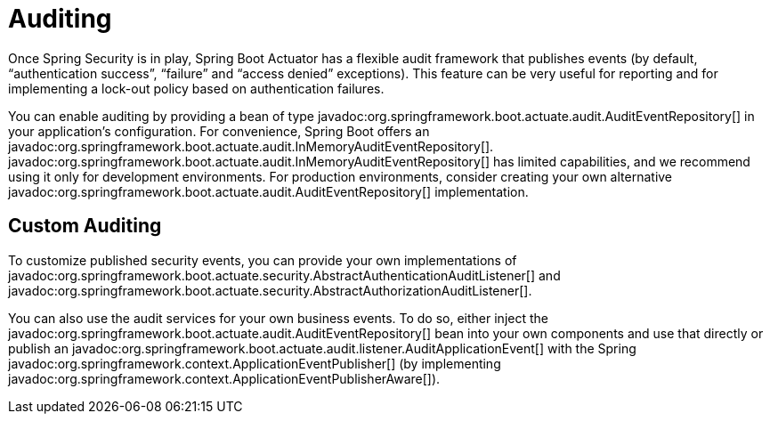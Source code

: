 [[actuator.auditing]]
= Auditing

Once Spring Security is in play, Spring Boot Actuator has a flexible audit framework that publishes events (by default, "`authentication success`", "`failure`" and "`access denied`" exceptions).
This feature can be very useful for reporting and for implementing a lock-out policy based on authentication failures.

You can enable auditing by providing a bean of type javadoc:org.springframework.boot.actuate.audit.AuditEventRepository[] in your application's configuration.
For convenience, Spring Boot offers an javadoc:org.springframework.boot.actuate.audit.InMemoryAuditEventRepository[].
javadoc:org.springframework.boot.actuate.audit.InMemoryAuditEventRepository[] has limited capabilities, and we recommend using it only for development environments.
For production environments, consider creating your own alternative javadoc:org.springframework.boot.actuate.audit.AuditEventRepository[] implementation.



[[actuator.auditing.custom]]
== Custom Auditing

To customize published security events, you can provide your own implementations of javadoc:org.springframework.boot.actuate.security.AbstractAuthenticationAuditListener[] and javadoc:org.springframework.boot.actuate.security.AbstractAuthorizationAuditListener[].

You can also use the audit services for your own business events.
To do so, either inject the javadoc:org.springframework.boot.actuate.audit.AuditEventRepository[] bean into your own components and use that directly or publish an javadoc:org.springframework.boot.actuate.audit.listener.AuditApplicationEvent[] with the Spring javadoc:org.springframework.context.ApplicationEventPublisher[] (by implementing javadoc:org.springframework.context.ApplicationEventPublisherAware[]).
